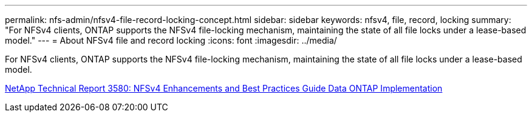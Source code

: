 ---
permalink: nfs-admin/nfsv4-file-record-locking-concept.html
sidebar: sidebar
keywords: nfsv4, file, record, locking
summary: "For NFSv4 clients, ONTAP supports the NFSv4 file-locking mechanism, maintaining the state of all file locks under a lease-based model."
---
= About NFSv4 file and record locking
:icons: font
:imagesdir: ../media/

[.lead]
For NFSv4 clients, ONTAP supports the NFSv4 file-locking mechanism, maintaining the state of all file locks under a lease-based model.

http://www.netapp.com/us/media/tr-3580.pdf[NetApp Technical Report 3580: NFSv4 Enhancements and Best Practices Guide Data ONTAP Implementation]
